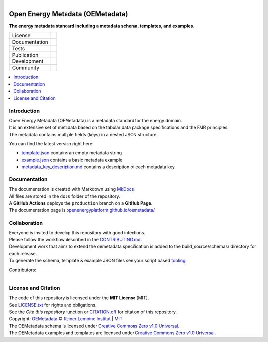 ..
  SPDX-FileCopyrightText: 2024 Ludwig Hülk <https://github.com/Ludee> © Reiner Lemoine Institut
  SPDX-FileCopyrightText: oemetadata <https://github.com/OpenEnergyPlatform/oemetadata>
  SPDX-License-Identifier: MIT

.. figure:: https://user-images.githubusercontent.com/14353512/245271998-794e9d73-e728-4993-9ecf-4d0d08d96827.png
    :align: left
    :target: https://github.com/OpenEnergyPlatform/oemetadata
    :alt: Repo logo

=================================
Open Energy Metadata (OEMetadata)
=================================

**The energy metadata standard including a metadata schema, templates, and examples.**

.. list-table::
   :widths: auto

   * - License
     - |badge_license| |badge_reuse|
   * - Documentation
     - |badge_documentation| |badge_mkdocs|
   * - Tests
     - |badge_tox| |badge_codecov|
   * - Publication
     - |badge_pypi| |badge_python| |badge_pypi_downloads|
   * - Development
     - |badge_issue_open| |badge_issue_closes| |badge_pr_open| |badge_pr_closes|
   * - Community
     - |badge_contributions| |badge_contributors| |badge_repo_counts|

.. contents::
    :depth: 2
    :local:
    :backlinks: top

Introduction
============
| Open Energy Metadata (OEMetadata) is a metadata standard for the energy domain.
| It is an extensive set of metadata based on the tabular data package specifications and the FAIR principles.
| The metadata contains multiple fields (keys) in a nested JSON structure.

You can find the latest version right here:

- `template.json <https://github.com/OpenEnergyPlatform/oemetadata/blob/production/oemetadata/latest/template.json>`_ contains an empty metadata string
- `example.json <https://github.com/OpenEnergyPlatform/oemetadata/blob/production/oemetadata/latest/example.json>`_ contains a basic metadata example
- `metadata_key_description.md <https://github.com/OpenEnergyPlatform/oemetadata/blob/production/oemetadata/latest/metadata_key_description.md>`_ contains a description of each metadata key

Documentation
=============
| The documentation is created with Markdown using `MkDocs <https://www.mkdocs.org/>`_.
| All files are stored in the ``docs`` folder of the repository.
| A **GitHub Actions** deploys the ``production`` branch on a **GitHub Page**.
| The documentation page is `openenergyplatform.github.io/oemetadata/ <https://openenergyplatform.github.io/oemetadata/>`_

Collaboration
=============
| Everyone is invited to develop this repository with good intentions.
| Please follow the workflow described in the `CONTRIBUTING.md <CONTRIBUTING.md>`_.
| Development work that aims to extend the oemetadata specification is added to the build_source/schemas/ directory for each release.
| To generate the schema, template & example JSON files see your script based `tooling <.metadata/latest/build_source/>`_

Contributors:

.. figure:: https://contrib.rocks/image?repo=OpenEnergyPlatform/oemetadata
    :align: left
    :target: https://github.com/OpenEnergyPlatform/oemetadata/graphs/contributors
    :alt: [contrib.rocks](https://contrib.rocks)

License and Citation
====================
| The code of this repository is licensed under the **MIT License** (MIT).
| See `LICENSE.txt <LICENSE.txt>`_ for rights and obligations.
| See the *Cite this repository* function or `CITATION.cff <CITATION.cff>`_ for citation of this repository.
| Copyright: `OEMetadata <https://github.com/OpenEnergyPlatform/oemetadata/>`_ © `Reiner Lemoine Institut <https://reiner-lemoine-institut.de/>`_ | `MIT <LICENSE.txt>`_
| The OEMetadata schema is licensed under `Creative Commons Zero v1.0 Universal <https://creativecommons.org/publicdomain/zero/1.0/>`_.
| The OEMetadata examples and templates are licensed under `Creative Commons Zero v1.0 Universal <https://creativecommons.org/publicdomain/zero/1.0/>`_.


.. |badge_license| image:: https://img.shields.io/github/license/OpenEnergyPlatform/oemetadata
    :target: https://github.com/OpenEnergyPlatform/oemetadata/blob/production/LICENSE.txt
    :alt: License

.. |badge_reuse| image:: https://api.reuse.software/badge/github.com/OpenEnergyPlatform/oemetadata
    :target: https://api.reuse.software/info/github.com/OpenEnergyPlatform/oemetadata
    :alt: REUSE

.. |badge_documentation| image:: https://img.shields.io/github/actions/workflow/status/OpenEnergyPlatform/oemetadata/documentation.yml?branch=develop&label=documentation
    :target: https://openenergyplatform.github.io/oemetadata/
    :alt: Documentation

.. |badge_mkdocs| image:: https://img.shields.io/badge/Material_for_MkDocs-526CFE?style=flat&logo=MaterialForMkDocs&logoColor=white&color=grey
    :target: https://squidfunk.github.io/mkdocs-material/
    :alt: MkDocs

.. |badge_tox| image:: https://img.shields.io/github/actions/workflow/status/OpenEnergyPlatform/oemetadata/tox.yml?label=tox
    :target: https://github.com/OpenEnergyPlatform/oemetadata/actions/workflows/tox.yml
    :alt: Tox Tests

.. |badge_codecov| image:: https://codecov.io/gh/OpenEnergyPlatform/oemetadata/graph/badge.svg?token=HY4TZGSG4N
    :target: https://codecov.io/gh/OpenEnergyPlatform/oemetadata
    :alt: Codecov

.. |badge_pypi| image:: https://img.shields.io/pypi/v/oemetadata
    :target: https://pypi.org/project/oemetadata/
    :alt: PyPI Version

.. |badge_python| image:: https://img.shields.io/pypi/pyversions/oemetadata
    :target: https://github.com/OpenEnergyPlatform/oemetadata/blob/production/pyproject.toml
    :alt: PyPI Python Version

.. |badge_pypi_downloads| image:: https://img.shields.io/pypi/dm/oemetadata
    :target: https://pypi.org/project/oemetadata/
    :alt: PyPI Downloads

.. |badge_issue_open| image:: https://img.shields.io/github/issues-raw/OpenEnergyPlatform/oemetadata
    :target: https://github.com/OpenEnergyPlatform/oemetadata/issues
    :alt: Open Issues

.. |badge_issue_closes| image:: https://img.shields.io/github/issues-closed-raw/OpenEnergyPlatform/oemetadata
    :target: https://github.com/OpenEnergyPlatform/oemetadata/issues?q=is%3Aissue+is%3Aclosed
    :alt: Closed Issues

.. |badge_pr_open| image:: https://img.shields.io/github/issues-pr-raw/OpenEnergyPlatform/oemetadata
    :target: https://github.com/OpenEnergyPlatform/oemetadata/pulls
    :alt: Open PR

.. |badge_pr_closes| image:: https://img.shields.io/github/issues-pr-closed-raw/OpenEnergyPlatform/oemetadata
    :target: https://github.com/OpenEnergyPlatform/oemetadata/pulls?q=is%3Apr+is%3Aclosed
    :alt: Closed PR

.. |badge_contributions| image:: https://img.shields.io/badge/contributions-welcome-brightgreen.svg?style=flat
    :target: https://github.com/OpenEnergyPlatform/oemetadata/blob/production/CONTRIBUTING.md
    :alt: Contributions

.. |badge_contributors| image:: https://img.shields.io/github/contributors/OpenEnergyPlatform/oemetadata
    :target: https://github.com/OpenEnergyPlatform/oemetadata/graphs/contributors
    :alt: Contributors

.. |badge_repo_counts| image:: https://hits.sh/github.com/OpenEnergyPlatform/oemetadata.svg
    :target: https://hits.sh/github.com/OpenEnergyPlatform/oemetadata/
    :alt: Hits
